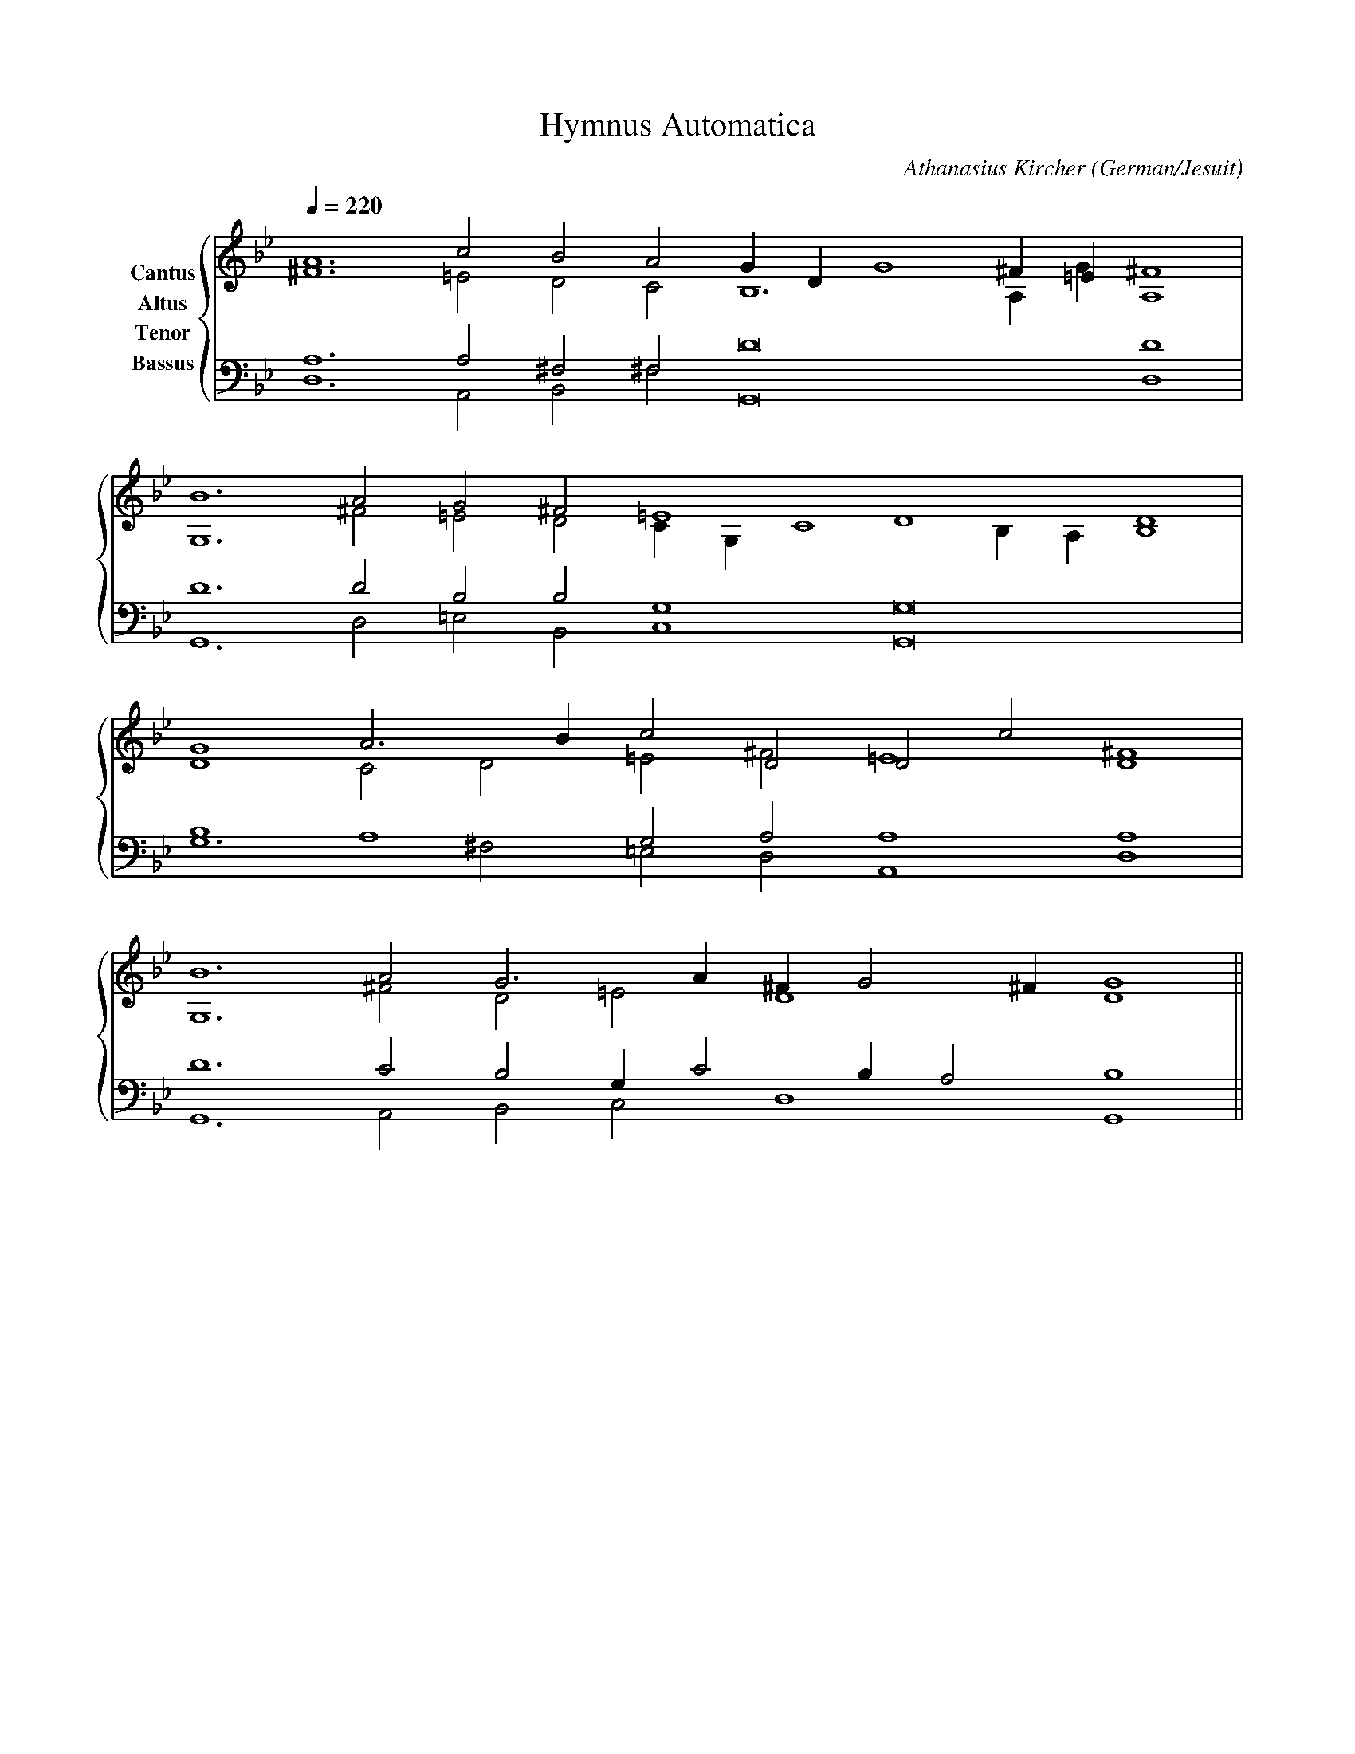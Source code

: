% Music generated by Organum Mathematicum - Athanasius Kircher
% Software by Jim Bumgardner
%
X: 1
T: Hymnus Automatica
C: Athanasius Kircher
S: Music generated by Organum Mathematicum - Athanasius Kircher, Software by Jim Bumgardner
M:none
L:1/4
Q:1/4=220
H:The Arca Musurgica is a Music Composition device invented by the Jesuit polymath Athanasius Kircher
H:It is described in his book "Musurgia Universalis", 1650
H:The device generates 4 part polyphonic hymns in a limited variety of meters and modes
H:This file was generated by a software implementation of the Arca by Jim Bumgardner (www.krazydad.com)
H:
H:PHRASE set to 1
H:RHYTHM set to 1
H:RANDOMIZE off
H:TRIPLE off
H:CARDSET set to 5 (euripedean stylo (class III))
O:German/Jesuit
K:Gm
V:C clef=treble name="Cantus"
V:A clef=treble name="Altus"
V:T clef=bass name="Tenor"
V:B clef=bass name="Bassus"
%%staves {(C A) (T B)}
V:C
A6 c2 B2 A2 G1 D1 G4 ^F1 =E1 ^F4 |
B6 A2 G2 ^F2 =E4 D4 D4 |
G4 A3 B1 c2 D2 D2 c2 D4 |
B6 A2 G3 A1 ^F1 G2 ^F1 G4 ||
V:A
^F6 =E2 D2 C2 B,6 A,1 G1 A,4 |
G,6 ^F2 =E2 D2 C1 G,1 C4 B,1 A,1 B,4 |
D4 C2 D2 =E2 ^F2 =E4 ^F4 |
G,6 ^F2 D2 =E2 D4 D4 ||
V:T
A,6 A,2 ^F,2 ^F,2 D8 D4 |
D6 D2 B,2 B,2 G,4 G,8 |
B,4 A,4 G,2 A,2 A,4 A,4 |
D6 C2 B,2 G,1 C2 B,1 A,2 B,4 ||
V:B
D,6 A,,2 B,,2 ^F,2 G,,8 D,4 |
G,,6 D,2 =E,2 B,,2 C,4 G,,8 |
G,6 ^F,2 =E,2 D,2 A,,4 D,4 |
G,,6 A,,2 B,,2 C,2 D,4 G,,4 ||
